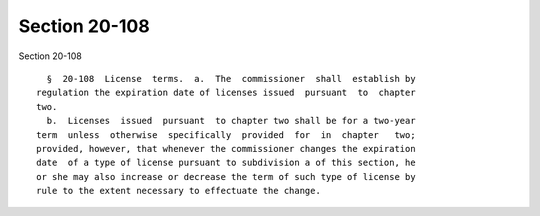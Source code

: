 Section 20-108
==============

Section 20-108 ::    
        
     
        §  20-108  License  terms.  a.  The  commissioner  shall  establish by
      regulation the expiration date of licenses issued  pursuant  to  chapter
      two.
        b.  Licenses  issued  pursuant  to chapter two shall be for a two-year
      term  unless  otherwise  specifically  provided  for  in  chapter   two;
      provided, however, that whenever the commissioner changes the expiration
      date  of a type of license pursuant to subdivision a of this section, he
      or she may also increase or decrease the term of such type of license by
      rule to the extent necessary to effectuate the change.
    
    
    
    
    
    
    